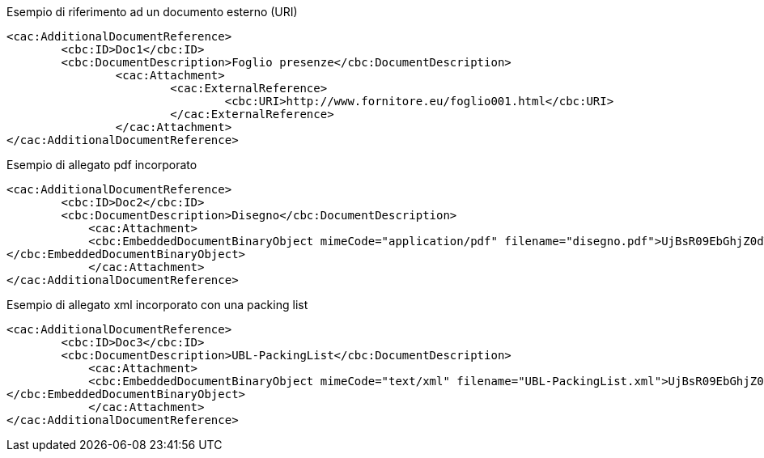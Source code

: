 
.Esempio di riferimento ad un documento esterno (URI)

[source, xml]

<cac:AdditionalDocumentReference>
	<cbc:ID>Doc1</cbc:ID>
	<cbc:DocumentDescription>Foglio presenze</cbc:DocumentDescription>
		<cac:Attachment>
			<cac:ExternalReference>
				<cbc:URI>http://www.fornitore.eu/foglio001.html</cbc:URI>
			</cac:ExternalReference>
		</cac:Attachment>
</cac:AdditionalDocumentReference>

.Esempio di allegato pdf incorporato

[source, xml]

<cac:AdditionalDocumentReference>
	<cbc:ID>Doc2</cbc:ID>
	<cbc:DocumentDescription>Disegno</cbc:DocumentDescription>
	    <cac:Attachment>
            <cbc:EmbeddedDocumentBinaryObject mimeCode="application/pdf" filename="disegno.pdf">UjBsR09EbGhjZ0dTQUxNQUFBUUNBRU1tQ1p0dU1GUXhEUzhi
</cbc:EmbeddedDocumentBinaryObject>
	    </cac:Attachment>
</cac:AdditionalDocumentReference>

.Esempio di allegato xml incorporato con una packing list

[source, xml]

<cac:AdditionalDocumentReference>
	<cbc:ID>Doc3</cbc:ID>
	<cbc:DocumentDescription>UBL-PackingList</cbc:DocumentDescription>
	    <cac:Attachment>
            <cbc:EmbeddedDocumentBinaryObject mimeCode="text/xml" filename="UBL-PackingList.xml">UjBsR09EbGhjZ0dTQUxNQUFBUUNBRU1tQ1p0dU1GUXhEUzhi
</cbc:EmbeddedDocumentBinaryObject>
	    </cac:Attachment>
</cac:AdditionalDocumentReference>

